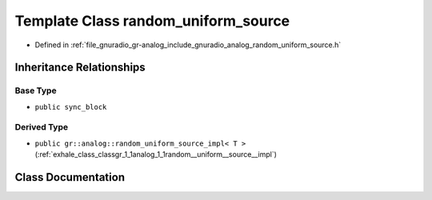 .. _exhale_class_classgr_1_1analog_1_1random__uniform__source:

Template Class random_uniform_source
====================================

- Defined in :ref:`file_gnuradio_gr-analog_include_gnuradio_analog_random_uniform_source.h`


Inheritance Relationships
-------------------------

Base Type
*********

- ``public sync_block``


Derived Type
************

- ``public gr::analog::random_uniform_source_impl< T >`` (:ref:`exhale_class_classgr_1_1analog_1_1random__uniform__source__impl`)


Class Documentation
-------------------


.. doxygenclass:: gr::analog::random_uniform_source
   :project: gnuradio
   :members:
   :protected-members:
   :undoc-members: